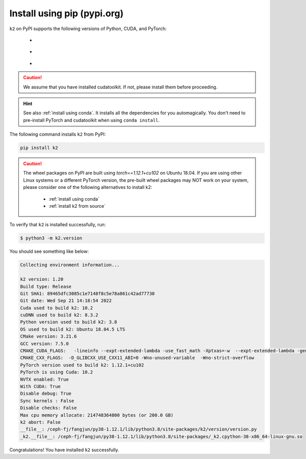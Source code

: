 Install using pip (pypi.org)
============================

.. |pypi_python_versions| image:: ./images/python_ge_3.7-blue.svg
  :alt: Supported python versions

.. |pypi_cuda_versions| image:: ./images/cuda-10.2-orange.svg
  :alt: Supported cuda versions

.. |pypi_pytorch_versions| image:: ./images/torch-1.12.1-green.svg
  :alt: Supported pytorch versions

``k2`` on PyPI supports the following versions of Python, CUDA, and PyTorch:

  - |pypi_python_versions|
  - |pypi_cuda_versions|
  - |pypi_pytorch_versions|

.. caution::

  We assume that you have installed cudatoolkit.
  If not, please install them before proceeding.

.. hint::

  See also :ref:`install using conda`. It installs all the dependencies for you
  automagically. You don't need to pre-install PyTorch and cudatoolkit when using
  ``conda install``.

The following command installs ``k2`` from PyPI:

.. code-block:: bash

  pip install k2

.. Caution::

  The wheel packages on PyPI are built using `torch==1.12.1+cu102` on Ubuntu 18.04.
  If you are using other Linux systems or a different PyTorch version, the
  pre-built wheel packages may NOT work on your system, please consider one of
  the following alternatives to install k2:

      - :ref:`install using conda`
      - :ref:`install k2 from source`

To verify that ``k2`` is installed successfully, run:

.. code-block::

  $ python3 -m k2.version

You should see something like below:

.. code-block::

  Collecting environment information...

  k2 version: 1.20
  Build type: Release
  Git SHA1: 89465dfc3085c1e7148f8c5e78a861c42ad77730
  Git date: Wed Sep 21 14:18:54 2022
  Cuda used to build k2: 10.2
  cuDNN used to build k2: 8.3.2
  Python version used to build k2: 3.8
  OS used to build k2: Ubuntu 18.04.5 LTS
  CMake version: 3.21.6
  GCC version: 7.5.0
  CMAKE_CUDA_FLAGS:   -lineinfo --expt-extended-lambda -use_fast_math -Xptxas=-w  --expt-extended-lambda -gencode arch=compute_35,code=sm_35  -lineinfo --expt-extended-lambda -use_fast_math -Xptxas=-w  --expt-extended-lambda -gencode arch=compute_50,code=sm_50  -lineinfo --expt-extended-lambda -use_fast_math -Xptxas=-w  --expt-extended-lambda -gencode arch=compute_60,code=sm_60  -lineinfo --expt-extended-lambda -use_fast_math -Xptxas=-w  --expt-extended-lambda -gencode arch=compute_61,code=sm_61  -lineinfo --expt-extended-lambda -use_fast_math -Xptxas=-w  --expt-extended-lambda -gencode arch=compute_70,code=sm_70  -lineinfo --expt-extended-lambda -use_fast_math -Xptxas=-w  --expt-extended-lambda -gencode arch=compute_75,code=sm_75 -DONNX_NAMESPACE=onnx_c2 -gencode arch=compute_35,code=sm_35 -gencode arch=compute_50,code=sm_50 -gencode arch=compute_52,code=sm_52 -gencode arch=compute_60,code=sm_60 -gencode arch=compute_61,code=sm_61 -gencode arch=compute_70,code=sm_70 -gencode arch=compute_75,code=sm_75 -gencode arch=compute_75,code=compute_75 -Xcudafe --diag_suppress=cc_clobber_ignored,--diag_suppress=integer_sign_change,--diag_suppress=useless_using_declaration,--diag_suppress=set_but_not_used,--diag_suppress=field_without_dll_interface,--diag_suppress=base_class_has_different_dll_interface,--diag_suppress=dll_interface_conflict_none_assumed,--diag_suppress=dll_interface_conflict_dllexport_assumed,--diag_suppress=implicit_return_from_non_void_function,--diag_suppress=unsigned_compare_with_zero,--diag_suppress=declared_but_not_referenced,--diag_suppress=bad_friend_decl --expt-relaxed-constexpr --expt-extended-lambda -D_GLIBCXX_USE_CXX11_ABI=0 --compiler-options -Wall  --compiler-options -Wno-strict-overflow  --compiler-options -Wno-unknown-pragmas 
  CMAKE_CXX_FLAGS:  -D_GLIBCXX_USE_CXX11_ABI=0 -Wno-unused-variable  -Wno-strict-overflow 
  PyTorch version used to build k2: 1.12.1+cu102
  PyTorch is using Cuda: 10.2
  NVTX enabled: True
  With CUDA: True
  Disable debug: True
  Sync kernels : False
  Disable checks: False
  Max cpu memory allocate: 214748364800 bytes (or 200.0 GB)
  k2 abort: False
  __file__: /ceph-fj/fangjun/py38-1.12.1/lib/python3.8/site-packages/k2/version/version.py
  _k2.__file__: /ceph-fj/fangjun/py38-1.12.1/lib/python3.8/site-packages/_k2.cpython-38-x86_64-linux-gnu.so


Congratulations! You have installed ``k2`` successfully.
